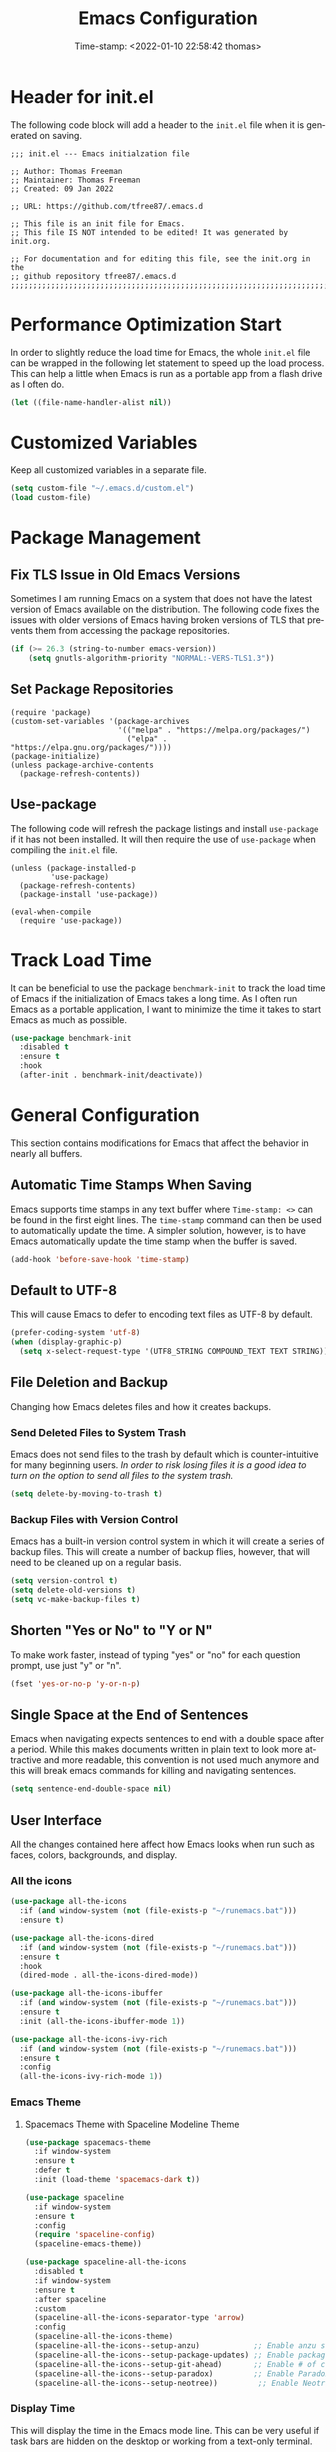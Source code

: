 # -*- eval: (add-hook 'after-save-hook (lambda ()(org-babel-tangle)) nil t); -*-
#+title: Emacs Configuration
#+authgor: Thomas Freeman
#+date: Time-stamp: <2022-01-10 22:58:42 thomas>
#+description: This org-mode file contains an org-babel implementation of the .emacs or /.emacs.d/init.el file.
#+language: en
#+property: header-args :results silent :exports code
#+options: tex:t


* Header for init.el
The following code block will add a header to the ~init.el~ file when it is generated on saving.
#+begin_src elisp :tangle yes
  ;;; init.el --- Emacs initialzation file

  ;; Author: Thomas Freeman
  ;; Maintainer: Thomas Freeman
  ;; Created: 09 Jan 2022

  ;; URL: https://github.com/tfree87/.emacs.d

  ;; This file is an init file for Emacs.
  ;; This file IS NOT intended to be edited! It was generated by init.org.

  ;; For documentation and for editing this file, see the init.org in the
  ;; github repository tfree87/.emacs.d
  ;;;;;;;;;;;;;;;;;;;;;;;;;;;;;;;;;;;;;;;;;;;;;;;;;;;;;;;;;;;;;;;;;;;;;;;;;;;;;;;;
#+end_src
* Performance Optimization Start
In order to slightly reduce the load time for Emacs, the whole ~init.el~ file can be wrapped in the following let statement to speed up the load process. This can help a little when Emacs is run as a portable app from a flash drive as I often do.
#+begin_src emacs-lisp :tangle yes
  (let ((file-name-handler-alist nil))
#+end_src
* Customized Variables
Keep all customized variables in a separate file.
#+begin_src emacs-lisp :tangle yes
  (setq custom-file "~/.emacs.d/custom.el")
  (load custom-file)
#+end_src
* Package Management
** Fix TLS Issue in Old Emacs Versions
Sometimes I am running Emacs on a system that does not have the latest version of Emacs available on the distribution. The following code fixes the issues with older versions of Emacs having broken versions of TLS that prevents them from accessing the package repositories.
#+begin_src emacs-lisp :tangle yes
  (if (>= 26.3 (string-to-number emacs-version))
      (setq gnutls-algorithm-priority "NORMAL:-VERS-TLS1.3"))
#+end_src
** Set Package Repositories
#+begin_src elisp :tangle yes
  (require 'package)
  (custom-set-variables '(package-archives
                          '(("melpa" . "https://melpa.org/packages/")
                            ("elpa" . "https://elpa.gnu.org/packages/"))))
  (package-initialize)
  (unless package-archive-contents
    (package-refresh-contents))
#+end_src
** Use-package
The following code will refresh the package listings and install ~use-package~ if it has not been installed. It will then require the use of ~use-package~ when compiling the ~init.el~ file.
#+begin_src elisp :tangle yes
  (unless (package-installed-p
           'use-package)
    (package-refresh-contents)
    (package-install 'use-package))
  
  (eval-when-compile
    (require 'use-package))
#+end_src
* Track Load Time
It can be beneficial to use the package ~benchmark-init~ to track the load time of Emacs if the initialization of Emacs takes a long time. As I often run Emacs as a portable application, I want to minimize the time it takes to start Emacs as much as possible.
  #+begin_src emacs-lisp :tangle yes
    (use-package benchmark-init
      :disabled t
      :ensure t
      :hook
      (after-init . benchmark-init/deactivate))
  #+end_src
* General Configuration
This section contains modifications for Emacs that affect the behavior in nearly all buffers.
** Automatic Time Stamps When Saving
Emacs supports time stamps in any text buffer where ~Time-stamp: <>~ can be found in the first eight lines. The ~time-stamp~ command can then be used to automatically update the time. A simpler solution, however, is to have Emacs automatically update the time stamp when the buffer is saved.
#+begin_src emacs-lisp :tangle yes
  (add-hook 'before-save-hook 'time-stamp)
#+end_src
** Default to UTF-8
This will cause Emacs to defer to encoding text files as UTF-8 by default.
#+begin_src emacs-lisp :tangle yes
  (prefer-coding-system 'utf-8)
  (when (display-graphic-p)
    (setq x-select-request-type '(UTF8_STRING COMPOUND_TEXT TEXT STRING)))
#+end_src
** File Deletion and Backup
Changing how Emacs deletes files and how it creates backups.
*** Send Deleted Files to System Trash
 Emacs does not send files to the trash by default which is counter-intuitive for many beginning users. /In order to risk losing files it is a good idea to turn on the option to send all files to the system trash./
 #+begin_src emacs-lisp :tangle yes
   (setq delete-by-moving-to-trash t)
 #+end_src
*** Backup Files with Version Control
 Emacs has a built-in version control system in which it will create a series of backup files. This will create a number of backup flies, however, that will need to be cleaned up on a regular basis.
 #+begin_src emacs-lisp :tangle yes
   (setq version-control t)
   (setq delete-old-versions t)
   (setq vc-make-backup-files t)
 #+end_src
** Shorten "Yes or No" to "Y or N"
To make work faster, instead of typing "yes" or "no" for each question prompt, use just "y" or "n".
#+begin_src emacs-lisp :tangle yes
  (fset 'yes-or-no-p 'y-or-n-p)
#+end_src
** Single Space at the End of Sentences
Emacs when navigating expects sentences to end with a double space after a period. While this makes documents written in plain text to look more attractive and more readable, this convention is not used much anymore and this will break emacs commands for killing and navigating sentences.
#+begin_src emacs-lisp :tangle yes
  (setq sentence-end-double-space nil)
#+end_src
** User Interface
All the changes contained here affect how Emacs looks when run such as faces, colors, backgrounds, and display.
*** All the icons
#+begin_src emacs-lisp :tangle yes
  (use-package all-the-icons
    :if (and window-system (not (file-exists-p "~/runemacs.bat")))
    :ensure t)
  
  (use-package all-the-icons-dired
    :if (and window-system (not (file-exists-p "~/runemacs.bat")))
    :ensure t
    :hook
    (dired-mode . all-the-icons-dired-mode))
  
  (use-package all-the-icons-ibuffer
    :if (and window-system (not (file-exists-p "~/runemacs.bat")))
    :ensure t
    :init (all-the-icons-ibuffer-mode 1))
  
  (use-package all-the-icons-ivy-rich
    :if (and window-system (not (file-exists-p "~/runemacs.bat")))
    :ensure t
    :config
    (all-the-icons-ivy-rich-mode 1))
#+end_src
*** Emacs Theme
**** Spacemacs Theme with Spaceline Modeline Theme
#+begin_src emacs-lisp :tangle yes
  (use-package spacemacs-theme
    :if window-system
    :ensure t
    :defer t
    :init (load-theme 'spacemacs-dark t))

  (use-package spaceline
    :if window-system
    :ensure t
    :config  
    (require 'spaceline-config)
    (spaceline-emacs-theme))

  (use-package spaceline-all-the-icons
    :disabled t
    :if window-system
    :ensure t
    :after spaceline
    :custom
    (spaceline-all-the-icons-separator-type 'arrow)
    :config
    (spaceline-all-the-icons-theme)
    (spaceline-all-the-icons--setup-anzu)            ;; Enable anzu searching
    (spaceline-all-the-icons--setup-package-updates) ;; Enable package update indicator
    (spaceline-all-the-icons--setup-git-ahead)       ;; Enable # of commits ahead of upstream in git
    (spaceline-all-the-icons--setup-paradox)         ;; Enable Paradox mode line
    (spaceline-all-the-icons--setup-neotree))         ;; Enable Neotree mode line
#+end_src
*** Display Time
This will display the time in the Emacs mode line. This can be very useful if task bars are hidden on the desktop or working from a text-only terminal.
#+begin_src emacs-lisp :tangle yes
  (display-time-mode 1)
#+end_src
*** Menu Bar, Scroll Bar, and Tool Bar
Turn off the menu bar, scroll bar, and tool bar because it looks so darn cool and I tend to use the keyboard for everything now anyways.
#+begin_src emacs-lisp :tangle yes
  (menu-bar-mode -1)
  (tool-bar-mode -1)
  (toggle-scroll-bar -1)
#+end_src
*** ~nyan-mode~
Display a nyan cat on the mode line that shows progress through a buffer.
#+begin_src emacs-lisp :tangle yes
  (use-package nyan-mode
    :if window-system
    :ensure t
    :commands nyan-mode
    :custom
    (setq nyan-wavy-trail t))
#+end_src
* Coding
** C
#+begin_src elisp :tangle yes
  (use-package c-mode
    :mode ("\\.c\\'"
           "\\.ino\\'"))
#+end_src
** Elpy
#+begin_src emacs-lisp :tangle yes :noweb yes
  (use-package elpy
    :ensure t
    :defer t
    :init
    (advice-add 'python-mode :before 'elpy-enable)
    :custom
    (elpy-rpc-python-command "python3")
    (python-shell-interpreter "ipython")
    (python-shell-interpreter-args "-i --simple-prompt")
    (elpy-formatter 'black)
    :config
    <<elpy_config>>) 
#+end_src
*** Use Flycheck for Python Syntax
Check python syntax while writing with flycheck
#+begin_src elisp :noweb-ref elpy_config
  (when (load "flycheck" t t)
    (setq elpy-modules (delq 'elpy-module-flymake elpy-modules))
    (add-hook 'elpy-mode-hook 'flycheck-mode))
#+end_src
*** Use Black to Format Code On Save
#+begin_src elisp :noweb-ref elpy_config
  (add-hook 'elpy-mode-hook (lambda ()
                                (add-hook 'before-save-hook
                                          'elpy-black-fix-code nil t)))
#+end_src
** Flycheck
Install flycheck mode so that python syntax can be checed while typing.
#+begin_src emacs-lisp :tangle yes
      (use-package flycheck
        :ensure t
        :defer t)
#+end_src
** Magit
Magit provides an interface to Git through Emacs.
#+begin_src emacs-lisp :tangle yes
  (use-package magit
    :ensure t
    :bind ("C-x g" . magit-status))
#+end_src
** Numpydoc
#+begin_src emacs-lisp :tangle yes
  (use-package numpydoc
    :ensure t
    :bind (:map python-mode-map
                ("C-c C-n" . numpydoc-generate)))
#+end_src
** Paren Mode
Paren Mode 
#+begin_src emacs-lisp :tangle yes
  (setq show-paren-delay 0)
  (show-paren-mode 1)
#+end_src
* Company Auto-completion
Use Company (COMPlete ANY) package to enable autocompletion in buffers.
#+begin_src emacs-lisp :tangle yes
  (use-package company               
    :ensure t
    :defer t
    :init (global-company-mode))
 #+end_src
** AUCTeX Autocompletion
#+begin_src elisp :tangle yes
  (use-package company-auctex
    :ensure t
    :defer t)
#+end_src
** Documentation Popups for Company
#+begin_src elisp :tangle yes
  (use-package company-quickhelp
    :ensure t
    :defer t
    :init (add-hook 'global-company-mode-hook #'company-quickhelp-mode))
#+end_src
** Ledger Autocompletion
#+begin_src elisp :tangle yes
  (use-package company-ledger
    :ensure t
    :defer t)
#+end_src
** Org-mode Blocks Autocompletion
#+begin_src elisp :tangle yes
  (use-package company-org-block
    :ensure t
    :defer t)  
#+end_src
** Python Autocompletion
#+begin_src elisp :tangle yes
  (use-package company-anaconda
    :ensure t
    :defer t)
  #+end_src
* BBDB
#+begin_src emacs-lisp :tangle yes
  (use-package bbdb
    :ensure t
    :defer t
    :hook
    (gnus-summary-mode . (lambda ()
                           (define-key gnus-summary-mode-map (kbd ";") 'bbdb-mua-edit-field)))
    :custom
    (bbdb-file "~/Dropbox/bbdb")
    (bbdb-use-pop-up 'horiz)
    (bbdb-mua-update-interactive-p '(query . create))
    (bbdb-message-all-addresses t)
    :config
    (bbdb-mua-auto-update-init 'gnus 'message))
#+end_src
* Deft
Deft is an Emacs package that makes it easier to make quick notes that can be easily searched later. Deft allows for searching the full text of notes and the search results get narrowed down as you
#+begin_src emacs-lisp :tangle yes
  (use-package deft
    :after org
    :defer t
    :bind
    ("C-c n d" . deft)
    :commands (deft)
    :custom
    (deft-recursive t)
    (deft-use-filter-string-for-filename t)
    (deft-default-extension "org")
    (deft-directory "~/Dropbox/org-roam/")
    (deft-strip-summary-regexp ":PROPERTIES:\n\\(.+\n\\)+:END:\n")
    (deft-use-filename-as-title t))
#+end_src
* Dired
The following customizations make emacs dired mode behave in a similar fashion to other file browsing tools such as midnight commander. While there are many great file management tools out there. I keep coming back to emacs dired because of the keyboard commands and flexibility.
** Move/Rename/Copy Files to Another Pane
This will cause emacs to default to moving/copying/renaming files from the directory in one dired buffer to another in a split-window. This will allow emacs to operate more like midnight commander, total commander, double commander, etc.
 #+begin_src emacs-lisp :tangle yes
   (setq dired-dwim-target t)
 #+end_src
** Use Dired+ for Windows
Dired+ allows for better functionality when using Emacs as a portable applicatoin. =:if (memq window-system '(w32 pc ns))= will cause dired+ to only load on non-Linux systems.
#+begin_src emacs-lisp :tangle yes
  (use-package dired+
    ;; Only use dired+ if used on a Windows device as vanilla dired works just find on any other OS
    :if (memq window-system '(w32 pc ns))
    :defer t
    :load-path "~/.emacs.d/elisp")
#+end_src
* Docker
** Manage Docker Containers
#+begin_src emacs-lisp :tangle yes
  (use-package docker
    :if (executable-find "docker")
    :ensure t
    :bind ("C-c d" . docker))
#+end_src
** Docker Compose
#+begin_src emacs-lisp :tangle yes
  (use-package docker-compose-mode
    :ensure t)
#+end_src
* Ensure System Package
ensure-system-package will install packages on the computer system so that Emacs components are functional and not broken. In order to prevent ~ensure-system-package~ from installing when it is run as a portableapp from a flash drive onto the work computer, ~use-package~ will check to see if =~/runemacs.bat= can be found on the flash drive.
#+begin_src elisp :tangle yes
  (use-package use-package-ensure-system-package
    :if (not (file-exists-p "~/runemacs.bat")) 
    :ensure t)
#+end_src
* Eshell
** Set up Eshell
#+begin_src emacs-lisp :tangle yes :noweb no-export
  (use-package eshell
    :defer t
    :hook
    (eshell-mode . (lambda ()
                     <<eshell_visual_commands>>
                     <<eshell_aliases>>))
    :custom
    (eshell-error-if-no-glob t)
    (eshell-hist-ignoredups t)
    (eshell-save-history-on-exit t)
    (eshell-destroy-buffer-when-process-dies t)
    <<eshell_custom>>
    :config
    (setenv "PAGER" "cat"))

  (use-package em-smart
    :defer t
    :custom
    (eshell-smart-space-goes-to-end t)
    (eshell-where-to-jump 'begin)
    (eshell-review-quick-commands nil))
  #+end_src
** Eshell Visual Commands
Many commands when run in eshell turn into a mess as it is not an ansi-term. Any interactive commands that need the full ansi-term to display properly are listed below so that when they are run from the eshell they will open in ansi-tem and display properly.
#+name: eshell_visual_commands
#+begin_src elisp
  (add-to-list 'eshell-visual-commands "htop")
  (add-to-list 'eshell-visual-commands "ipython")
  (add-to-list 'eshell-visual-commands "rclone")
  (add-to-list 'eshell-visual-commands "ssh")
  (add-to-list 'eshell-visual-commands "tail")
  (add-to-list 'eshell-visual-commands "top")
#+end_src
** Eshell Aliases
Below are a list of command-line aliases for use in eshell.
#+name: eshell_aliases
#+begin_src elisp :noweb-ref eshell_aliases
  (eshell/alias "ff" "find-file $1")
  (eshell/alias "emacs" "find-file $1")
  (eshell/alias "untar" "tar -zxvf")
  (eshell/alias "cpv" "rsync -ah --info=progress2")
  (eshell/alias "ll" "ls -AlohG")
#+end_src
** Change Eshell Prompt to be More Informative
#+begin_src emacs-lisp :noweb-ref eshell_custom
  (eshell-prompt-function
   (lambda ()
     (concat
      (propertize "┌─[" 'face `(:foreground "green"))
      (propertize (user-login-name) 'face `(:foreground "red"))
      (propertize "@" 'face `(:foreground "green"))
      (propertize (system-name) 'face `(:foreground "blue"))
      (propertize "]──[" 'face `(:foreground "green"))
      (propertize (format-time-string "%H:%M" (current-time)) 'face `(:foreground "yellow"))
      (propertize "]──[" 'face `(:foreground "green"))
      (propertize (concat (eshell/pwd)) 'face `(:foreground "white"))
      (propertize "]\n" 'face `(:foreground "green"))
      (propertize "└─>" 'face `(:foreground "green"))
      (propertize (if (= (user-uid) 0) " # " " $ ") 'face `(:foreground "green")))))  
  #+end_src
* Flyspell-mode
Flyspell mode can be hooked to various buffer modes so that spell-checking can be done as typing occurs. As you type, a red wavy line will appear under text that it deems to be incorrectly spelled. 
#+begin_src emacs-lisp :tangle yes
  (add-hook 'text-mode-hook 'flyspell-mode)
  (add-hook 'prog-mode-hook 'flyspell-prog-mode)
#+end_src
* Gnus
See the =~/gnus.el= file for configuration information.
#+begin_src emacs-lisp :tangle yes
  (setq gnus-init-file "~/.emacs.d/gnus.el")
#+end_src
* Gnuplot-mode
Gnuplot mode can be used for editing files that are used to define a plot style and layout and allow for execution of the code in an Emacs buffer.
#+begin_src emacs-lisp :tangle yes
  (use-package gnuplot
    :ensure t
    :defer t)
  (use-package gnuplot-mode
    :ensure t
    :defer t)
#+end_src
* ibuffer
#+begin_src emacs-lisp :tangle yes
  (use-package ibuffer
    :defer t
    :bind
    ("C-x C-b" . ibuffer)
    :hook
    ;; Start ibuffer with default groupings
    (ibuffer-mode .  (lambda ()
                            (ibuffer-switch-to-saved-filter-groups "default")))
    :custom
    ;; Create default groupings for ibuffer
    (ibuffer-saved-filter-groups
          (quote (("default"
                   ("Dired" (mode . dired-mode))
                   ("Emacs" (or
                             (name . "^\\*scratch\\*$")            
                             (name . "^\\*Messages\\*$")
                             (name . "^\\*GNU Emacs\\*$")
                             (name . "^\\*Help\\*$")
                             (name . "^\\*Calendar\\*$")
                             (name . "^\\*Calculator\\*$")
                             (name . "^\\*Calc Trail\\*$")
                             (name . "^\\*Completions\\*$")))
                   ("Gnus" (or
                            (mode . message-mode)
                            (mode . bbdb-mode)
                            (mode . mail-mode)
                            (mode . gnus-group-mode)
                            (mode . gnus-summary-mode)
                            (mode . gnus-article-mode)
                            (name . "^\\.bbdb$")
                            (name . "^\\.newsrc-dribble")))
                   ("Org"   (or
                             (mode . org-mode)
                             (name . "^\\*Org Agenda\\*$")))
                   ("Shell"   (or
                               (mode . eshell)
                               (mode . term)
                               (mode . shell))))))))
#+end_src 
* Ivy
Ivy is a system to make entering commands in Emacs easier by narrowing down the possible choices when keybindings such as M-x are issued.
#+begin_src emacs-lisp :tangle yes
  (use-package ivy
    :ensure t
    :custom
    (ivy-use-virtual-buffers t)
    (ivy-count-format "(%d/%d) ")
    :config
    (ivy-mode 1))

  (use-package counsel
    :bind
    ("M-x" . counsel-M-x)
    ("C-x C-f" . counsel-find-file)
    :ensure t
    :config
    (counsel-mode))

  (use-package swiper
    :bind
    ("C-s" . swiper)
    :ensure t)

  (use-package ivy-rich
    :ensure t
    :after counsel
    :config
    (ivy-rich-mode 1)
    (setcdr (assq t ivy-format-functions-alist) #'ivy-format-function-line))
#+end_src
* LaTeX
Modifcations to buffers with TeX and LaTeX major modes.
** AUCTeX
Use AUCTEX for writing documents using LaTeX.
#+begin_src emacs-lisp :tangle yes
  (use-package tex
    :defer t
    :ensure auctex
    :custom
    (TeX-auto-save t)
    (TeX-parse-self t)
    (TeX-master nil))
#+end_src
** Use BibLaTeX
#+begin_src emacs-lisp :tangle yes
(setq bibtex-dialect 'biblatex)
#+end_src
* Ledger
To conduct plain-text accounting in Emacs, ~ledger-mode~ needs to be installed from the package repositories. This mode will create faces for the text and highlight transactions while also providing the functionality to execute ledger reports in an Emacs buffer. No shell needed.
#+begin_src emacs-lisp :tangle yes
  (use-package ledger-mode
    :ensure t
    :defer t)
#+end_src
* Markdown Mode
#+begin_src elisp :tangle yes
  (use-package markdown-mode
    :ensure t
    :mode ("\\.\\(m\\(ark\\)?down\\|md\\)$" . markdown-mode)
    :config
    (bind-key "A-b" (surround-text-with "+*") markdown-mode-map)
    (bind-key "s-b" (surround-text-with "**") markdown-mode-map)
    (bind-key "A-i" (surround-text-with "*") markdown-mode-map)
    (bind-key "s-i" (surround-text-with "*") markdown-mode-map)
    (bind-key "A-=" (surround-text-with "`") markdown-mode-map)
    (bind-key "s-=" (surround-text-with "`") markdown-mode-map))
#+end_src
* Multiple Cursors
Multiple cursors allows for editing emacs buffers at multiple locations simultaneously at the same time. This is great for things where multiple lines need the same text edited or added.
#+begin_src emacs-lisp :tangle yes
  (use-package multiple-cursors
    :ensure t
    :defer t
    :bind
    ("C-S-c C-S-c" . 'mc/edit-lines)
    ("C->" . 'mc/mark-next-like-this)
    ("C-<" . 'mc/mark-previous-like-this)
    ("C-c C-<" . 'mc/mark-all-like-this))
#+end_src
* Org-mode
~org-mode~ is the powerful task management, calendar, agenda, publishing system, and code documentation tool all-in-one that really extends the power of Emacs. I use ~org-mode~ for the following:
- Organizing my tasks and projects similar to David Allen's "Getting Things Done" method
- Publishing LaTeX documents in a simpler and faster way
- Saving reusable code snippets with documentation that can be executed from within Emacs as how this file was created.
** Initial Setup
#+begin_src emacs-lisp :tangle yes :noweb no-export
  (use-package org
    :mode (("\\.org$" . org-mode))
    :bind
    ("C-c c" . org-capture)
    ("C-c a" . org-agenda)
    (:map org-mode-map
          ("C-c l" . org-store-link))
    :ensure org-plus-contrib
    :hook (org-mode . turn-on-flyspell)
    :custom
    <<org_customize>> 
    :config
    <<org_config>>
    <<babel_languages>>)
#+end_src
** Org-mode Directories
*** Default Directory
Tell org-mode which directory is the default directory for all org-mode files.
#+begin_src elisp :noweb-ref org_customize
  (org-directory "~/Dropbox/gtd")
#+end_src
*** Location of Agenda Files
Tell org-mode in which directory all the agenda files can be found.
#+begin_src elisp :noweb-ref org_customize
  (org-agenda-files
   `("~/Dropbox/gtd"))
#+end_src
** Filing Notes
*** Default Notes File
I prefer to have all of my captured notes automatically filed into a file called ~inbox.org~. Changing ~org-default-notes-file~ can create this functionality.
#+begin_src elisp :noweb-ref org_customize
  (org-default-notes-file (concat org-directory "/inbox.org"))
#+end_src
*** Refile Targets
**** Set Org Files for Refiling
In order to refile/move tasks from the inbox to other agenda files and subtrees, the following must be set:
#+begin_src elisp :noweb-ref org_customize
  (org-refile-targets '((org-agenda-files :maxlevel . 3)))
#+end_src
**** Allow Refile as Top-level Heading
I want to allow for refiling org-mode tasks at the top of a file. Setting this will also require turning off completing the path in steps if ivy-mode autocompletion is used.
#+begin_src elisp :noweb-ref org_customize
  (org-refile-use-outline-path 'file)
  (org-outline-path-complete-in-steps nil)
#+end_src

Setting this variable allows for refiling tasks under a new heading on the fly.
#+begin_src :noweb-ref org_customize
  (org-refile-allow-creating-parent-nodes (quote confirm))
#+end_src
** Exporting
To remove headers labeled with the ~:ignore:~ tag, the following code needs to be implemented:
#+begin_src elisp :nowweb-ref org_config
  (require 'ox-extra)
  (ox-extras-activate '(ignore-headlines)))
#+end_src
** Task Management Customization
*** Custom TODO Keywords
Set up the sequence of org-todo task keywords to allow for delegated(WAITING) tasks and CANCELLED tasks.
#+begin_src elisp :noweb-ref org_customize
  (org-todo-keywords '((sequence "TODO(t)" "WAITING(w)" "|" "DONE(d)" "CANCELLED(c)")))
#+end_src
*** Project Tags
I like to mark projects with a tag, however, I do not want my tasks to inherit these tags because I only use the project tags to locate upper-level headings. In addition, almost all of my org-mode tasks fall under some sort of project headline so it becomes meaningless if all of my tasks have the project tag. Changing this setting prevents the tag from being inherited and showing up in the agenda view.
#+begin_src elisp :noweb-ref org_customize
  (org-tags-exclude-from-inheritance '("project"))
#+end_src
*** Stuck Projects
Stuck projects are projects which are going nowhere and need to be analyzed for next steps. Org-mode allows for custom definitions of what a "stuck project" can be so I define a stuck project as any headline with the project keyword which has no TODO item below it. Org-mode by default assumes all level 2 headings are projects which is not the case in my setup.
#+begin_src elisp :noweb-ref org_customize
  (org-stuck-projects
   '("+project/-MAYBE-DONE" ("NEXT" "TODO") nil "\\<IGNORE\\>"))
#+end_src
** BibLaTeX in Org-mode
I prefer BibLaTeX over the standard BibTeX as it has more powerful features and supports more citation styles. In order to get BibLaTeX to operate in org-mode, the ~org-latex-pdf-process~ variable needs to be changed to reflect this.
#+begin_src elisp :noweb-ref org_customize
  (org-latex-pdf-process
   '("pdflatex -interaction nonstopmode -output-directory %o %f"
     "biber %b"
     "pdflatex -interaction nonstopmode -output-directory %o %f"
     "pdflatex -interaction nonstopmode -output-directory %o %f"))
#+end_src

** Org-babel Languages
In order to use active code in org-mode, you must define which programming languages to load. For any programming language you wish to use, it must be added to the ~org-babel-load-languages~ list.
#+name: babel_languages
#+begin_src elisp
  (add-to-list 'org-src-lang-modes '("plantuml" . plantuml))
  (org-babel-do-load-languages 'org-babel-load-languages
                               '((awk . t)
                                 (calc . t)
                                 (css . t)
                                 (emacs-lisp . t)
                                 (eshell . t)
                                 (gnuplot . t)
                                 (dot . t)
                                 (latex . t)
                                 (ledger . t)
                                 (octave . t)
                                 (plantuml . t)
                                 (R . t)
                                 (sed . t)
                                 (shell . t)))
#+end_src
** Appearance
*** Word Wrapping
I like to wrap lines at the edge of the window because I often use org-mode to compose LaTeX documents. By having the lines truncated at the window edge, I can see the different paragraphs and read the whole text while also not having to deal with the issues of fill-column.
#+begin_src elisp :noweb-ref org_config
  (add-hook 'org-mode-hook #'toggle-truncate-lines)
#+end_src
*** Single Space Between Headline and Tags
I keep only a single space between the headline because I find it easier to owork with when buffer sizes change or if I am editing with a mobile device. It just seems to make things simpler.
#+begin_src elisp :noweb-ref org_customize
  (org-tags-column 0)
#+end_src
*** Use "Clean View"
Start all Emacs org-mode buffers with "clean-view" turned on. This makes it easier to see and read org-mode files as all the extra asterisks in the headings wil be hidden leading to more empty white space and a cleaner look.
#+begin_src elisp :noweb-ref org_customize
  (org-startup-indented t)
#+end_src
*** Native Tabs
This will allow for source code blocks in emacs org-mode to be internally indented as they would normally be in their majors modes.
#+begin_src elisp :noweb-ref org_customize
  (org-src-tab-acts-natively t)
 #+end_src
*** Change TODO Keyword Colors
Change the color of the org-todo keywords to make it easier to see them on a color screen and distinguish between them.
#+begin_src elisp :noweb-ref org_customize
  (org-todo-keyword-faces
   '(("TODO" . org-warning)
     ("WAITING" . "yellow")
     ("CANCELED" . (:foreground "blue" :weight bold))
     ("DONE" . org-done)))
#+end_src
*** Change Bullets to Look Like Spacemacs
I was envious of the org-mode look in Spacemacs and discovered that the bullets that are used in Spacemacs can be achieved by using the ~org-bullets~ package and leaving it on the default settings.
#+begin_src emacs-lisp :tangle yes
  (use-package org-bullets
    :if window-system
    :ensure t
    :after org
    :hook
    (org-mode . (lambda () (org-bullets-mode 1))))
#+end_src
** Calfw-org
~org-calfw~ provides a grid-based calendar view similar to what is seen in most graphical calendar programs but integrates the org agenda files.
#+begin_src emacs-lisp :tangle yes
  (use-package calfw
    :disabled t
    :ensure t
    :custom
    (cfw:fchar-junction ?╋)
    (cfw:fchar-vertical-line ?┃)
    (cfw:fchar-horizontal-line ?━)
    (cfw:fchar-left-junction ?┣)
    (cfw:fchar-right-junction ?┫)
    (cfw:fchar-top-junction ?┯)
    (cfw:fchar-top-left-corner ?┏)
    (cfw:fchar-top-right-corner ?┓))

  (use-package calfw-org
    :disabled t
    :ensure t
    :requires calfw
    :config
    (defalias 'calfworg 'cfw:open-org-calendar))
#+end_src
** Org-agenda
Defer loading ~org-agenda~ until it is called by =C-c a= to speed up Emacs loading time. I also prefer to have the current day at the beginning of the week so all current items are at the top of the agenda and I can look 6 days into the future.
#+begin_src emacs-lisp :tangle yes
  (use-package org-agenda
      :ensure nil
      :after org
      :custom
      (org-agenda-start-on-weekday nil))
  #+end_src
** Org-capture
Set up templates for making capturing tasks with ~org-capture~ easier.
#+begin_src emacs-lisp :tangle yes :noweb no-export
  (use-package org-capture
    :ensure nil
    :after org
    :custom
    <<org_capture_templates>>)
#+end_src
*** Org-capture Templates
Org-capture templates make creating org-mode notes quicker and easier from any buffer using a standard template for each not type.
#+name: org_capture_templates
#+begin_src elisp 
  (org-capture-templates
   '(("p" "Projects item" entry (file "~/Dropbox/gtd/projects.org")
      "* %? :project:")
     ("s" "Someday/Maybe item" entry (file "~/Dropbox/gtd/someday.org")
      "* %?\n%x")
     ("T" "Tickler file item" entry (file "~/Dropbox/gtd/tickler.org")
      "* %?\n%^{Scheduled}t\n%x")
     ("t" "To Do Item" entry (file+headline "~/Dropbox/gtd/inbox.org" "Tasks")
      "* TODO %? %^G\nSCHEDULED: %^{Scheduled}t DEADLINE: %^{Deadline}t\n%x")))
#+end_src
** Org-download
I have not yet tried this feature yet...
#+begin_src emacs-lisp :tangle yes
(use-package org-download
  :after org
  :bind
  (:map org-mode-map
        (("s-Y" . org-download-screenshot)
         ("s-y" . org-download-yank))))
#+end_src
** Org-mind-map
Turn any ~org-mode~ buffer into a mind map in various output formats.
#+begin_src emacs-lisp :tangle yes
  (use-package org-mind-map
    :ensure t
    :after org
    :commands org-mind-map-write
    :init
    (require 'ox-org)
    :ensure-system-package (gvgen . graphviz)
    :custom
    (org-mind-map-engine "dot"))
#+end_src
** Org-ref
A reference manager in org-mode.
#+begin_src emacs-lisp :tangle yes
  (use-package org-ref
    :ensure t
    :defer t
    :after org)
#+end_src
** Org-roam
~org-roam~ adds features to make linking org notes easier and provided a database file to connect all the notes together.
#+begin_src emacs-lisp :tangle yes
  (use-package org-roam
    :ensure t
    :defer t
    :after org
    :init
    (setq org-roam-v2-ack t) ;; Acknowledge V2 upgrade
    :custom
    (org-roam-directory (file-truename "~/Dropbox/org-roam"))
    :config
    (org-roam-setup)
    :custom
    (org-roam-dailies-directory "daily/")
    (org-roam-capture-templates
     '(("d" "default" plain "%?"
        :target (file+head "${slug}.org"
                           "#+title: ${title}\n")
        :unnarrowed t)))
    (org-roam-dailies-capture-templates
     '(("d" "default" entry
        "* %?"
        :target (file+head "%<%Y-%m-%d>.org"
                           "#+title: %<%Y-%m-%d>\n"))))
    :bind
    (("C-c n f" . org-roam-node-find)
     ("C-c n g" . org-roam-graph)
     ("C-c n r" . org-roam-node-random)		    
     (:map org-mode-map
           (("C-c n i" . org-roam-node-insert)
            ("C-c n o" . org-id-get-create)
            ("C-c n t" . org-roam-tag-add)
            ("C-c n a" . org-roam-alias-add)
            ("C-c n l" . org-roam-buffer-toggle)))))
#+end_src
* PDF Tools
PDF Tools is a faster and more feature-rich than the built in DocView.
#+begin_src emacs-lisp :tangle yes
  (use-package pdf-tools
    :ensure t
    :magic ("%PDF" . pdf-view-mode)
    :config
    (pdf-loader-install :no-query))
#+end_src
* PlantUML
PlantUML is a language that can interpret code to create flowcharts and UML diagrams. The syntax is similar to programming languages thereby making it fast and easy to create accurate, auto-generated charts that don't require a lot of dragging boxes around as you might with a graphical tool such as LibreOffice Draw.
** Set Location of PlantUML Binary
When Emacs is run as a portable app on a USB drive, Emacs needs to know the location of the PlantUML executable which I place in the .emacs.d directory.
#+begin_src emacs-lisp :noweb-ref org_customize
  (org-plantuml-jar-path (expand-file-name "~/.emacs.d/plantuml/plantuml.jar"))
#+end_src
** Install PlantUML Mode
PlantUML mode is not installed by default, so we need ~use-package~ to download and install it.
#+begin_src emacs-lisp :tangle yes
  (use-package plantuml-mode
    :ensure t
    :defer t
    :after org)
#+end_src
* Tramp
#+begin_src elisp :tangle yes
  (use-package tramp
    :config
    (eval-after-load 'tramp '(setenv "SHELL" "/bin/bash")))
#+end_src
* Which-key
~which-key~ provides a pop-up menu when there is a pause in the minibuffer or if executed directly to show the keyboard commands available to the current buffer.
#+begin_src emacs-lisp :tangle yes :noweb no-export
  (use-package which-key
    :ensure t
    :custom
    <<wk_custom>>
    :config
    <<wk_config>>
    (which-key-mode))
#+end_src
** Activating Which-key
*** C-h During Key Combination Entry
Type C-h during any key combination to pop-up which key
#+begin_src elisp :noweb-ref wk_custom
  (which-key-show-early-on-C-h t)
#+end_src
*** Press <f4> in Any Mode
Use the <f4> key in any major mode to see the key bindings
#+begin_src elisp :noweb-ref wk_custom
  (global-set-key (kbd "<f4>") 'which-key-show-major-mode)
#+end_src
** Which-key Window Location
    Set up which-key to use the side window preferably
    #+begin_src elisp :noweb-ref wk_config
    (which-key-setup-side-window-right-bottom)
    #+end_src

* Performance Optimization End
#+begin_src emacs-lisp :tangle yes
  (setq gc-cons-threshold (* 2 1000 1000))
  )
#+end_src
